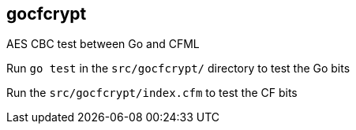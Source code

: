== gocfcrypt

AES CBC test between Go and CFML

Run `go test` in the `src/gocfcrypt/` directory to test the Go bits


Run the `src/gocfcrypt/index.cfm` to test the CF bits